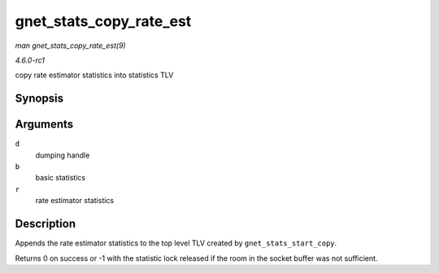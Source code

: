 
.. _API-gnet-stats-copy-rate-est:

========================
gnet_stats_copy_rate_est
========================

*man gnet_stats_copy_rate_est(9)*

*4.6.0-rc1*

copy rate estimator statistics into statistics TLV


Synopsis
========

.. c:function:: int gnet_stats_copy_rate_est( struct gnet_dump * d, const struct gnet_stats_basic_packed * b, struct gnet_stats_rate_est64 * r )

Arguments
=========

``d``
    dumping handle

``b``
    basic statistics

``r``
    rate estimator statistics


Description
===========

Appends the rate estimator statistics to the top level TLV created by ``gnet_stats_start_copy``.

Returns 0 on success or -1 with the statistic lock released if the room in the socket buffer was not sufficient.
